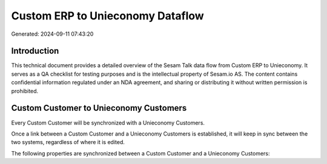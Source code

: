 =================================
Custom ERP to Unieconomy Dataflow
=================================

Generated: 2024-09-11 07:43:20

Introduction
------------

This technical document provides a detailed overview of the Sesam Talk data flow from Custom ERP to Unieconomy. It serves as a QA checklist for testing purposes and is the intellectual property of Sesam.io AS. The content contains confidential information regulated under an NDA agreement, and sharing or distributing it without written permission is prohibited.

Custom Customer to Unieconomy Customers
---------------------------------------
Every Custom Customer will be synchronized with a Unieconomy Customers.

Once a link between a Custom Customer and a Unieconomy Customers is established, it will keep in sync between the two systems, regardless of where it is edited.

The following properties are synchronized between a Custom Customer and a Unieconomy Customers:

.. list-table::
   :header-rows: 1

   * - Custom Customer Property
     - Unieconomy Customers Property
     - Unieconomy Data Type

